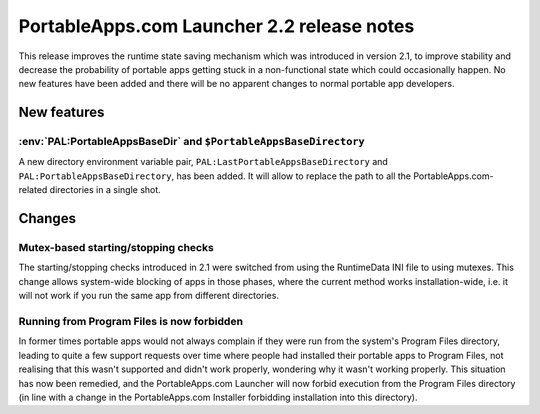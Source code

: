 .. index:: Release notes; 2.2

.. _releases-2.2:

=============================================
PortableApps.com Launcher 2.2 release notes
=============================================

This release improves the runtime state saving mechanism which was introduced
in version 2.1, to improve stability and decrease the probability of portable
apps getting stuck in a non-functional state which could occasionally happen.
No new features have been added and there will be no apparent changes to normal
portable app developers.

New features
============

:env:`PAL:PortableAppsBaseDir` and ``$PortableAppsBaseDirectory``
-----------------------------------------------------------------

A new directory environment variable pair,
``PAL:LastPortableAppsBaseDirectory`` and ``PAL:PortableAppsBaseDirectory``,
has been added.  It will allow to replace the path to all the PortableApps.com-
related directories in a single shot.

Changes
=======

Mutex-based starting/stopping checks
------------------------------------

The starting/stopping checks introduced in 2.1 were switched from using the
RuntimeData INI file to using mutexes. This change allows system-wide blocking
of apps in those phases, where the current method works installation-wide,
i.e. it will not work if you run the same app from different directories.

Running from Program Files is now forbidden
-------------------------------------------

In former times portable apps would not always complain if they were run from
the system's Program Files directory, leading to quite a few support requests
over time where people had installed their portable apps to Program Files, not
realising that this wasn't supported and didn't work properly, wondering why it
wasn't working properly. This situation has now been remedied, and the
PortableApps.com Launcher will now forbid execution from the Program Files
directory (in line with a change in the PortableApps.com Installer forbidding
installation into this directory).
